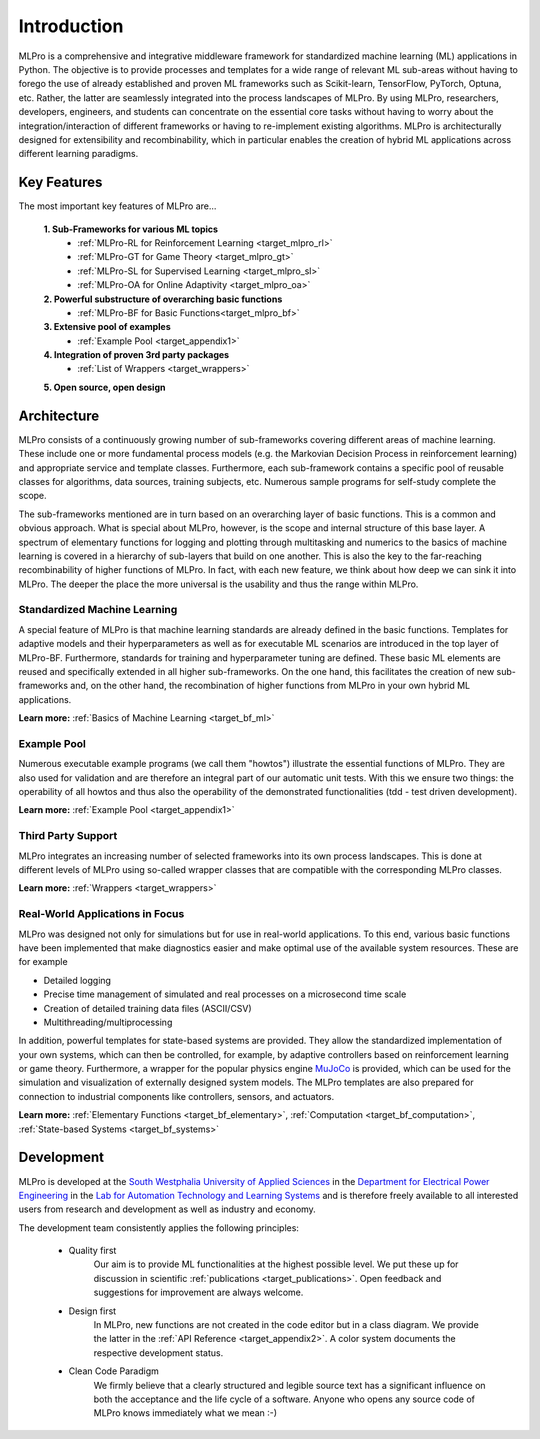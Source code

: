 .. _target_mlpro_introduction:
Introduction
============

MLPro is a comprehensive and integrative middleware framework for standardized machine learning (ML) applications in Python.
The objective is to provide processes and templates for a wide range of relevant ML sub-areas without having to forego the use 
of already established and proven ML frameworks such as Scikit-learn, TensorFlow, PyTorch, Optuna, etc. Rather, the latter are 
seamlessly integrated into the process landscapes of MLPro. By using MLPro, researchers, developers, engineers, and students can 
concentrate on the essential core tasks without having to worry about the integration/interaction of different frameworks or 
having to re-implement existing algorithms. MLPro is architecturally designed for extensibility and recombinability, which in 
particular enables the creation of hybrid ML applications across different learning paradigms.

Key Features
------------
The most important key features of MLPro are...

   **1. Sub-Frameworks for various ML topics**
      - :ref:`MLPro-RL for Reinforcement Learning <target_mlpro_rl>`
      - :ref:`MLPro-GT for Game Theory <target_mlpro_gt>`
      - :ref:`MLPro-SL for Supervised Learning <target_mlpro_sl>`
      - :ref:`MLPro-OA for Online Adaptivity <target_mlpro_oa>`

   **2. Powerful substructure of overarching basic functions** 
      - :ref:`MLPro-BF for Basic Functions<target_mlpro_bf>`

   **3. Extensive pool of examples**
      - :ref:`Example Pool <target_appendix1>`

   **4. Integration of proven 3rd party packages**
      - :ref:`List of Wrappers <target_wrappers>`

   **5. Open source, open design**


Architecture
------------

MLPro consists of a continuously growing number of sub-frameworks covering different areas of machine learning.
These include one or more fundamental process models (e.g. the Markovian Decision Process in reinforcement learning) and
appropriate service and template classes. Furthermore, each sub-framework contains a specific pool of reusable classes for 
algorithms, data sources, training subjects, etc. Numerous sample programs for self-study complete the scope.

The sub-frameworks mentioned are in turn based on an overarching layer of basic functions. This is a common and obvious 
approach. What is special about MLPro, however, is the scope and internal structure of this base layer. 
A spectrum of elementary functions for logging and plotting through multitasking and numerics to the basics of machine 
learning is covered in a hierarchy of sub-layers that build on one another. This is also the key to the far-reaching 
recombinability of higher functions of MLPro. In fact, with each new feature, we think about how deep we can sink it 
into MLPro. The deeper the place the more universal is the usability and thus the range within MLPro.

.. image:: images/MLPro_Architecture.drawio.png
   :scale: 85 %


Standardized Machine Learning
^^^^^^^^^^^^^^^^^^^^^^^^^^^^^
A special feature of MLPro is that machine learning standards are already defined in the basic functions. 
Templates for adaptive models and their hyperparameters as well as for executable ML scenarios are introduced 
in the top layer of MLPro-BF. Furthermore, standards for training and hyperparameter tuning are defined. These 
basic ML elements are reused and specifically extended in all higher sub-frameworks. On the one hand, 
this facilitates the creation of new sub-frameworks and, on the other hand, the recombination of higher functions 
from MLPro in your own hybrid ML applications.

**Learn more:** :ref:`Basics of Machine Learning <target_bf_ml>`


Example Pool
^^^^^^^^^^^^

Numerous executable example programs (we call them "howtos") illustrate the essential functions of MLPro.
They are also used for validation and are therefore an integral part of our automatic unit tests.
With this we ensure two things: the operability of all howtos and thus also the operability of the 
demonstrated functionalities (tdd - test driven development).

**Learn more:** :ref:`Example Pool <target_appendix1>`


Third Party Support
^^^^^^^^^^^^^^^^^^^

MLPro integrates an increasing number of selected frameworks into its own process landscapes.
This is done at different levels of MLPro using so-called wrapper classes that are compatible with 
the corresponding MLPro classes.

**Learn more:** :ref:`Wrappers <target_wrappers>`


Real-World Applications in Focus
^^^^^^^^^^^^^^^^^^^^^^^^^^^^^^^^

MLPro was designed not only for simulations but for use in real-world applications. To this end, various 
basic functions have been implemented that make diagnostics easier and make optimal use of the 
available system resources. These are for example

- Detailed logging
- Precise time management of simulated and real processes on a microsecond time scale
- Creation of detailed training data files (ASCII/CSV)
- Multithreading/multiprocessing 

In addition, powerful templates for state-based systems are provided. They allow the standardized implementation 
of your own systems, which can then be controlled, for example, by adaptive controllers based on reinforcement 
learning or game theory. Furthermore, a wrapper for the popular physics engine `MuJoCo <https://mujoco.org/>`_ is 
provided, which can be used for the simulation and visualization of externally designed system models. The MLPro 
templates are also prepared for connection to industrial components like controllers, sensors, and actuators.

**Learn more:** :ref:`Elementary Functions <target_bf_elementary>`, :ref:`Computation <target_bf_computation>`, :ref:`State-based Systems <target_bf_systems>`


Development
-----------
MLPro is developed at the `South Westphalia University of Applied Sciences <https://www.fh-swf.de/en/international_3/index.php>`_ in the 
`Department for Electrical Power Engineering <https://www.fh-swf.de/en/ueber_uns/standorte_4/soest_4/fb_eet/index.php>`_ in the `Lab 
for Automation Technology and Learning Systems <https://www.fh-swf.de/en/forschung___transfer_4/labore_3/labs/labor_fuer_automatisierungstechnik__soest_1/standardseite_57.php>`_ 
and is therefore freely available to all interested users from research and development as well as industry and economy.

The development team consistently applies the following principles:

   * Quality first
      Our aim is to provide ML functionalities at the highest possible level. We put these up for discussion in scientific :ref:`publications <target_publications>`. 
      Open feedback and suggestions for improvement are always welcome.

   * Design first
      In MLPro, new functions are not created in the code editor but in a class diagram. We provide the latter in the 
      :ref:`API Reference <target_appendix2>`. A color system documents the respective development status.

   * Clean Code Paradigm
      We firmly believe that a clearly structured and legible source text has a significant influence on both the acceptance and the life 
      cycle of a software. Anyone who opens any source code of MLPro knows immediately what we mean :-)
